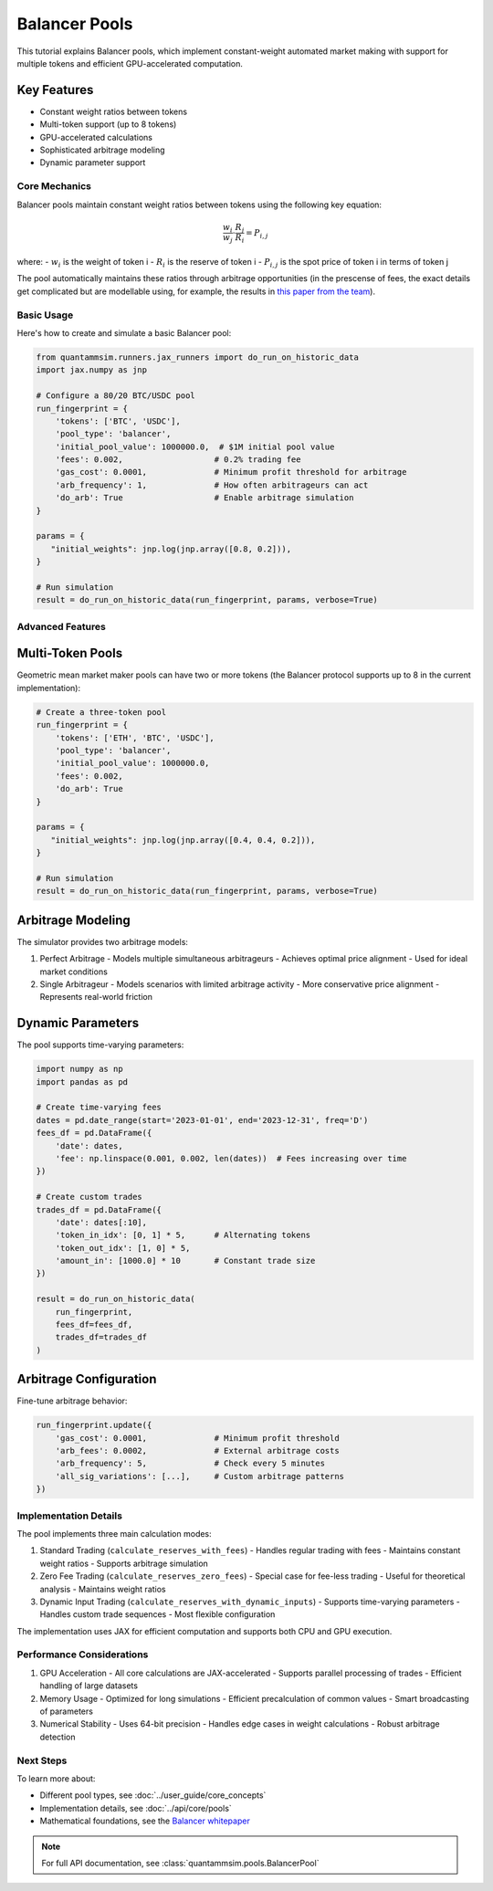 Balancer Pools
==============

This tutorial explains Balancer pools, which implement constant-weight automated market making with support for multiple tokens and efficient GPU-accelerated computation.

Key Features
~~~~~~~~~~~~

* Constant weight ratios between tokens
* Multi-token support (up to 8 tokens)
* GPU-accelerated calculations
* Sophisticated arbitrage modeling
* Dynamic parameter support

Core Mechanics
--------------

Balancer pools maintain constant weight ratios between tokens using the following key equation:

.. math::

   \frac{w_i}{w_j} \cdot \frac{R_j}{R_i} = P_{i,j}

where:
- :math:`w_i` is the weight of token i
- :math:`R_i` is the reserve of token i
- :math:`P_{i,j}` is the spot price of token i in terms of token j

The pool automatically maintains these ratios through arbitrage opportunities (in the prescense of fees, the exact details get complicated but are modellable using, for example, the results in `this paper from the team`_).

Basic Usage
-----------

Here's how to create and simulate a basic Balancer pool:

.. code-block:: python

    from quantammsim.runners.jax_runners import do_run_on_historic_data
    import jax.numpy as jnp

    # Configure a 80/20 BTC/USDC pool
    run_fingerprint = {
        'tokens': ['BTC', 'USDC'],
        'pool_type': 'balancer',
        'initial_pool_value': 1000000.0,  # $1M initial pool value
        'fees': 0.002,                   # 0.2% trading fee
        'gas_cost': 0.0001,              # Minimum profit threshold for arbitrage
        'arb_frequency': 1,              # How often arbitrageurs can act
        'do_arb': True                   # Enable arbitrage simulation
    }
    
    params = {
       "initial_weights": jnp.log(jnp.array([0.8, 0.2])),
    }

    # Run simulation
    result = do_run_on_historic_data(run_fingerprint, params, verbose=True)

Advanced Features
-----------------


Multi-Token Pools
~~~~~~~~~~~~~~~~~

Geometric mean market maker pools can have two or more tokens (the Balancer protocol supports up to 8 in the current implementation):

.. code-block:: python

    # Create a three-token pool
    run_fingerprint = {
        'tokens': ['ETH', 'BTC', 'USDC'],
        'pool_type': 'balancer',
        'initial_pool_value': 1000000.0,
        'fees': 0.002,
        'do_arb': True
    }

    params = {
       "initial_weights": jnp.log(jnp.array([0.4, 0.4, 0.2])),
    }

    # Run simulation
    result = do_run_on_historic_data(run_fingerprint, params, verbose=True)

Arbitrage Modeling
~~~~~~~~~~~~~~~~~~

The simulator provides two arbitrage models:

1. Perfect Arbitrage
   - Models multiple simultaneous arbitrageurs
   - Achieves optimal price alignment
   - Used for ideal market conditions

2. Single Arbitrageur
   - Models scenarios with limited arbitrage activity
   - More conservative price alignment
   - Represents real-world friction

Dynamic Parameters
~~~~~~~~~~~~~~~~~~

The pool supports time-varying parameters:

.. code-block:: python

    import numpy as np
    import pandas as pd

    # Create time-varying fees
    dates = pd.date_range(start='2023-01-01', end='2023-12-31', freq='D')
    fees_df = pd.DataFrame({
        'date': dates,
        'fee': np.linspace(0.001, 0.002, len(dates))  # Fees increasing over time
    })

    # Create custom trades
    trades_df = pd.DataFrame({
        'date': dates[:10],
        'token_in_idx': [0, 1] * 5,      # Alternating tokens
        'token_out_idx': [1, 0] * 5,
        'amount_in': [1000.0] * 10       # Constant trade size
    })

    result = do_run_on_historic_data(
        run_fingerprint,
        fees_df=fees_df,
        trades_df=trades_df
    )

Arbitrage Configuration
~~~~~~~~~~~~~~~~~~~~~~~

Fine-tune arbitrage behavior:

.. code-block:: python

    run_fingerprint.update({
        'gas_cost': 0.0001,              # Minimum profit threshold
        'arb_fees': 0.0002,              # External arbitrage costs
        'arb_frequency': 5,              # Check every 5 minutes
        'all_sig_variations': [...],     # Custom arbitrage patterns
    })

Implementation Details
----------------------

The pool implements three main calculation modes:

1. Standard Trading (``calculate_reserves_with_fees``)
   - Handles regular trading with fees
   - Maintains constant weight ratios
   - Supports arbitrage simulation

2. Zero Fee Trading (``calculate_reserves_zero_fees``)
   - Special case for fee-less trading
   - Useful for theoretical analysis
   - Maintains weight ratios

3. Dynamic Input Trading (``calculate_reserves_with_dynamic_inputs``)
   - Supports time-varying parameters
   - Handles custom trade sequences
   - Most flexible configuration

The implementation uses JAX for efficient computation and supports both CPU and GPU execution.

Performance Considerations
--------------------------

1. GPU Acceleration
   - All core calculations are JAX-accelerated
   - Supports parallel processing of trades
   - Efficient handling of large datasets

2. Memory Usage
   - Optimized for long simulations
   - Efficient precalculation of common values
   - Smart broadcasting of parameters

3. Numerical Stability
   - Uses 64-bit precision
   - Handles edge cases in weight calculations
   - Robust arbitrage detection

Next Steps
----------

To learn more about:

* Different pool types, see :doc:`../user_guide/core_concepts`
* Implementation details, see :doc:`../api/core/pools`
* Mathematical foundations, see the `Balancer whitepaper <https://balancer.fi/whitepaper.pdf>`_

.. note::
   For full API documentation, see :class:`quantammsim.pools.BalancerPool`

.. _this paper from the team: https://arxiv.org/abs/2402.06731
